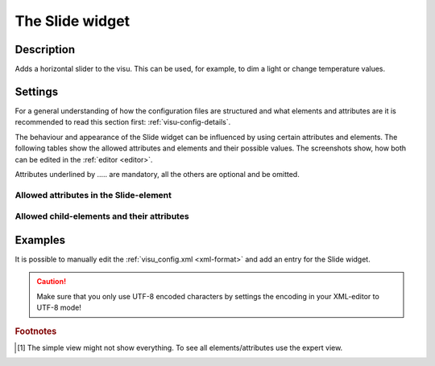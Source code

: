 .. _slide:

The Slide widget
================

.. api-doc:: Slide

Description
-----------

.. ###START-WIDGET-DESCRIPTION### Please do not change the following content. Changes will be overwritten

Adds a horizontal slider to the visu. This can be used, for example, to dim a light or change temperature values.


.. ###END-WIDGET-DESCRIPTION###

Settings
--------

For a general understanding of how the configuration files are structured and what elements and attributes are
it is recommended to read this section first: :ref:`visu-config-details`.

The behaviour and appearance of the Slide widget can be influenced by using certain attributes and elements.
The following tables show the allowed attributes and elements and their possible values.
The screenshots show, how both can be edited in the :ref:`editor <editor>`.

Attributes underlined by ..... are mandatory, all the others are optional and be omitted.

Allowed attributes in the Slide-element
^^^^^^^^^^^^^^^^^^^^^^^^^^^^^^^^^^^^^^^

.. parameter-information:: slide

.. widget-example::
    :editor: attributes
    :scale: 75
    :align: center

    <caption>Attributes in the editor (simple view) [#f1]_</caption>
    <slide>
        <layout colspan="4" />
        <address transform="DPT:1.001" mode="readwrite">1/1/0</address>
    </slide>


Allowed child-elements and their attributes
^^^^^^^^^^^^^^^^^^^^^^^^^^^^^^^^^^^^^^^^^^^

.. elements-information:: slide

.. widget-example::
    :editor: elements
    :scale: 75
    :align: center

    <caption>Elements in the editor</caption>
    <slide>
        <layout colspan="4" />
        <label>Slide</label>
        <address transform="DPT:1.001" mode="readwrite">1/1/0</address>
    </slide>

Examples
--------

It is possible to manually edit the :ref:`visu_config.xml <xml-format>` and add an entry
for the Slide widget.

.. CAUTION::
    Make sure that you only use UTF-8 encoded characters by settings the encoding in your
    XML-editor to UTF-8 mode!

.. ###START-WIDGET-EXAMPLES### Please do not change the following content. Changes will be overwritten


.. ###END-WIDGET-EXAMPLES###

.. rubric:: Footnotes

.. [#f1] The simple view might not show everything. To see all elements/attributes use the expert view.
